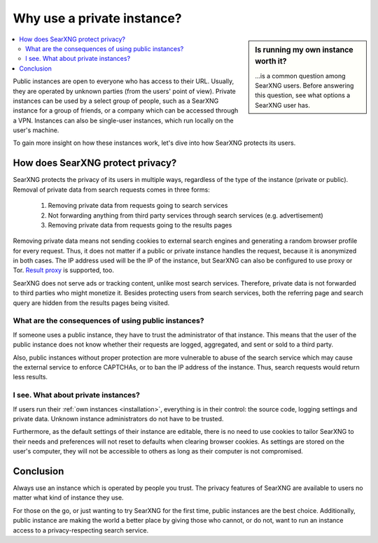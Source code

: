 ===========================
Why use a private instance?
===========================

.. sidebar:: Is running my own instance worth it?

  \.\.\.is a common question among SearXNG users.  Before answering this
  question, see what options a SearXNG user has.

.. contents::
   :depth: 2
   :local:
   :backlinks: entry

Public instances are open to everyone who has access to their URL.  Usually, they
are operated by unknown parties (from the users' point of view).  Private
instances can be used by a select group of people, such as a SearXNG instance for a
group of friends, or a company which can be accessed through a VPN.  Instances can also be
single-user instances, which run locally on the user's machine.

To gain more insight on how these instances work, let's dive into how SearXNG
protects its users.

.. _SearXNG protect privacy:

How does SearXNG protect privacy?
=================================

SearXNG protects the privacy of its users in multiple ways, regardless of the type
of the instance (private or public).  Removal of private data from search requests
comes in three forms:

 1. Removing private data from requests going to search services
 2. Not forwarding anything from third party services through search services
    (e.g. advertisement)
 3. Removing private data from requests going to the results pages

Removing private data means not sending cookies to external search engines and
generating a random browser profile for every request.  Thus, it does not matter
if a public or private instance handles the request, because it is anonymized in
both cases.  The IP address used will be the IP of the instance, but SearXNG can also be
configured to use proxy or Tor.  `Result proxy
<https://github.com/asciimoo/morty>`__ is supported, too.

SearXNG does not serve ads or tracking content, unlike most search services.  Therefore,
private data is not forwarded to third parties who might monetize it.  Besides
protecting users from search services, both the referring page and search query are
hidden from the results pages being visited.


What are the consequences of using public instances?
----------------------------------------------------

If someone uses a public instance, they have to trust the administrator of that
instance.  This means that the user of the public instance does not know whether
their requests are logged, aggregated, and sent or sold to a third party.

Also, public instances without proper protection are more vulnerable to abuse of
the search service which may cause the external service to enforce
CAPTCHAs, or to ban the IP address of the instance.  Thus, search requests would return less
results.

I see. What about private instances?
------------------------------------

If users run their :ref:`own instances <installation>`, everything is in their
control: the source code, logging settings and private data.  Unknown instance
administrators do not have to be trusted.

Furthermore, as the default settings of their instance are editable, there is no
need to use cookies to tailor SearXNG to their needs and preferences will not
reset to defaults when clearing browser cookies.  As settings are stored on
the user's computer, they will not be accessible to others as long as their computer is
not compromised.

Conclusion
==========

Always use an instance which is operated by people you trust.  The privacy
features of SearXNG are available to users no matter what kind of instance they
use.

For those on the go, or just wanting to try SearXNG for the first time, public
instances are the best choice.  Additionally, public instance are making the
world a better place by giving those who cannot, or do not, want to run an
instance access to a privacy-respecting search service.
